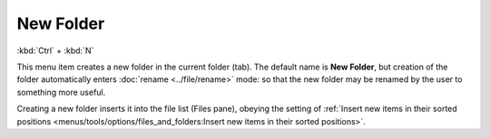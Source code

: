 New Folder
----------

:kbd:`Ctrl` + :kbd:`N`

This menu item creates a new folder in the current folder (tab). The
default name is **New Folder**, but creation of the folder automatically
enters :doc:`rename <../file/rename>` mode: |new_folder| so that the new
folder may be renamed by the user to something more useful.

Creating a new folder inserts it into the file list (Files pane),
obeying the setting of :ref:`Insert new items in their sorted positions
<menus/tools/options/files_and_folders:Insert new items in their sorted
positions>`.

.. |new_folder| image:: /_static/images/mnu_actions/new_folder.gif